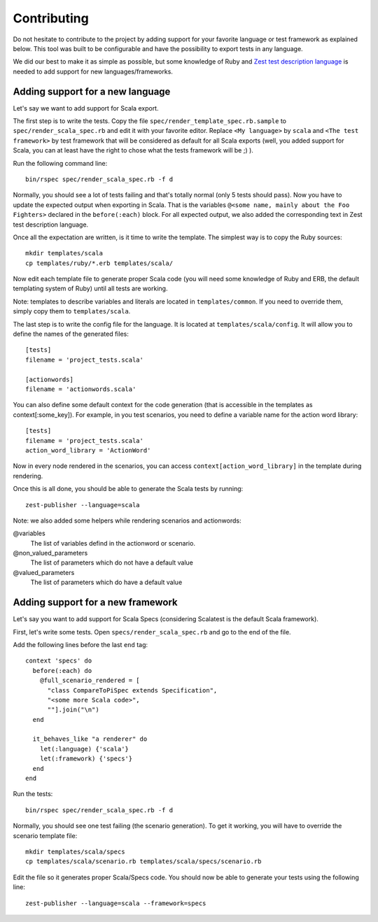 Contributing
============

Do not hesitate to contribute to the project by adding support for your favorite language or test framework as explained below. This tool was built to be configurable and have the possibility to export tests in any language.

We did our best to make it as simple as possible, but some knowledge of Ruby and `Zest test description language <https://zest.smartesting.com/tdl_documentation.html>`_ is needed to add support for new languages/frameworks.

Adding support for a new language
---------------------------------

Let's say we want to add support for Scala export.

The first step is to write the tests. Copy the file ``spec/render_template_spec.rb.sample``  to ``spec/render_scala_spec.rb`` and edit it with your favorite editor. Replace ``<My language>`` by ``scala`` and ``<The test framework>`` by test framework that will be considered as default for all Scala exports (well, you added support for Scala, you can at least have the right to chose what the tests framework will be ;) ).

Run the following command line::

    bin/rspec spec/render_scala_spec.rb -f d

Normally, you should see a lot of tests failing and that's totally normal (only 5 tests should pass).
Now you have to update the expected output when exporting in Scala. That is the variables ``@<some name, mainly about the Foo Fighters>`` declared in the ``before(:each)`` block. For all expected output, we also added the corresponding text in Zest test description language.

Once all the expectation are written, is it time to write the template. The simplest way is to copy the Ruby sources::

    mkdir templates/scala
    cp templates/ruby/*.erb templates/scala/


Now edit each template file to generate proper Scala code (you will need some knowledge of Ruby and ERB, the default templating system of Ruby) until all tests are working.

Note: templates to describe variables and literals are located in ``templates/common``. If you need to override them, simply copy them to ``templates/scala``.

The last step is to write the config file for the language. It is located at ``templates/scala/config``. It will allow you to define the names of the generated files::

    [tests]
    filename = 'project_tests.scala'

    [actionwords]
    filename = 'actionwords.scala'


You can also define some default context for the code generation (that is accessible in the templates as context[:some_key]). For example, in you test scenarios, you need to define a variable name for the action word library::

    [tests]
    filename = 'project_tests.scala'
    action_word_library = 'ActionWord'


Now in every node rendered in the scenarios, you can access ``context[action_word_library]`` in the template during rendering.

Once this is all done, you should be able to generate the Scala tests by running::

    zest-publisher --language=scala


Note: we also added some helpers while rendering scenarios and actionwords:

@variables
  The list of variables defind in the actionword or scenario.

@non_valued_parameters
  The list of parameters which do not have a default value

@valued_parameters
  The list of parameters which do have a default value

Adding support for a new framework
----------------------------------

Let's say you want to add support for Scala Specs (considering Scalatest is the default Scala framework).

First, let's write some tests. Open ``specs/render_scala_spec.rb`` and go to the end of the file.

Add the following lines before the last ``end`` tag::

  context 'specs' do
    before(:each) do
      @full_scenario_rendered = [
        "class CompareToPiSpec extends Specification",
        "<some more Scala code>",
        ""].join("\n")
    end

    it_behaves_like "a renderer" do
      let(:language) {'scala'}
      let(:framework) {'specs'}
    end
  end

Run the tests::

    bin/rspec spec/render_scala_spec.rb -f d

Normally, you should see one test failing (the scenario generation). To get it working, you will have to override the scenario template file::

    mkdir templates/scala/specs
    cp templates/scala/scenario.rb templates/scala/specs/scenario.rb

Edit the file so it generates proper Scala/Specs code. You should now be able to generate your tests using the following line::

    zest-publisher --language=scala --framework=specs
